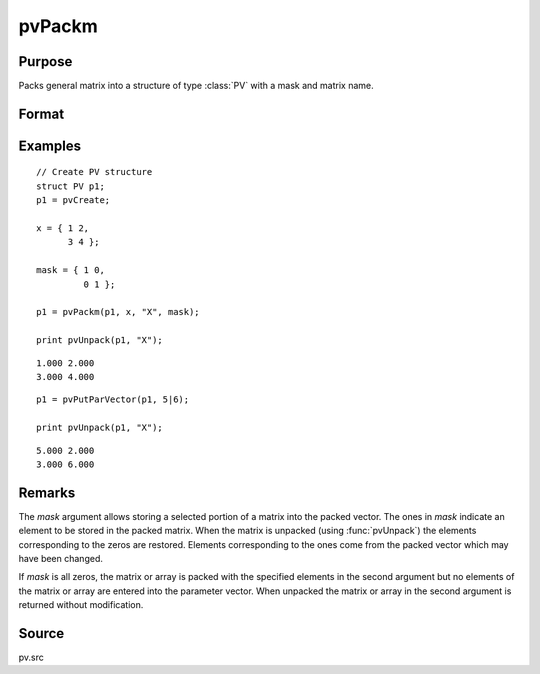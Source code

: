 
pvPackm
==============================================

Purpose
----------------

Packs general matrix into a structure of type :class:`PV` with a mask and matrix name.

Format
----------------
.. function:: p1 = pvPackm(p1, x, nm, mask)

    :param p1: an instance of structure of type :class:`PV`
    :type p1: struct

    :param x: data
    :type x: MxN matrix or N-dimensional array

    :param nm: name of matrix/array or N-dimensional array.
    :type nm: string

    :param mask: *mask* matrix of zeros and ones.
    :type mask: MxN matrix

    :return p1: instance of :class:`PV` struct.

    :rtype p1: struct

Examples
----------------

::

    // Create PV structure
    struct PV p1;
    p1 = pvCreate;

    x = { 1 2,
          3 4 };

    mask = { 1 0,
             0 1 };

    p1 = pvPackm(p1, x, "X", mask);

    print pvUnpack(p1, "X");

::

     1.000 2.000
     3.000 4.000

::

    p1 = pvPutParVector(p1, 5|6);

    print pvUnpack(p1, "X");

::

     5.000 2.000
     3.000 6.000

Remarks
-------

The *mask* argument allows storing a selected portion of a matrix into the
packed vector. The ones in *mask* indicate an element to be stored in the
packed matrix. When the matrix is unpacked (using :func:`pvUnpack`) the elements
corresponding to the zeros are restored. Elements corresponding to the
ones come from the packed vector which may have been changed.

If *mask* is all zeros, the matrix or array is packed with the
specified elements in the second argument but no elements of the matrix
or array are entered into the parameter vector. When unpacked the matrix
or array in the second argument is returned without modification.


Source
------

pv.src
